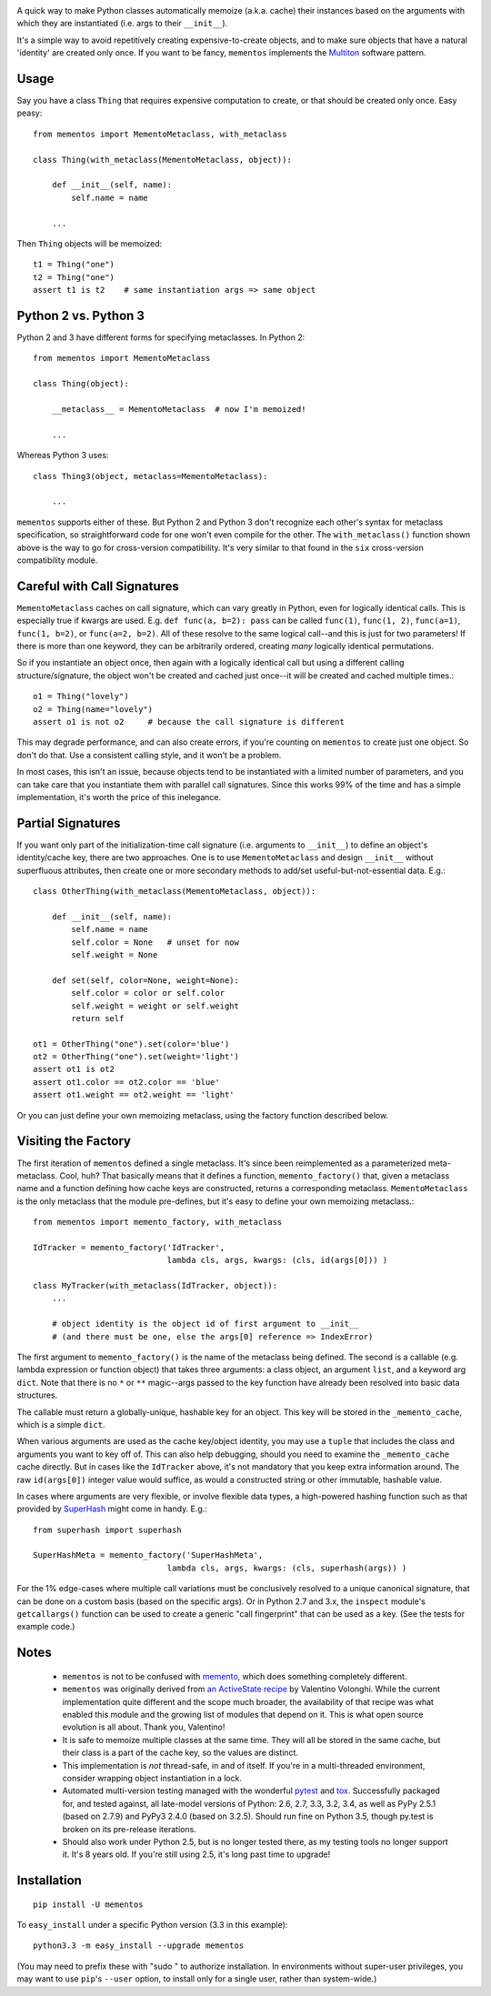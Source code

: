 
| |travisci| |version| |downloads| |supported-versions| |supported-implementations|

.. |travisci| image:: https://travis-ci.org/jonathaneunice/mementos.svg?branch=master
    :alt: Travis CI build status
    :target: https://travis-ci.org/jonathaneunice/mementos

.. |version| image:: http://img.shields.io/pypi/v/mementos.svg?style=flat
    :alt: PyPI Package latest release
    :target: https://pypi.python.org/pypi/mementos

.. |downloads| image:: http://img.shields.io/pypi/dm/mementos.svg?style=flat
    :alt: PyPI Package monthly downloads
    :target: https://pypi.python.org/pypi/mementos

.. |supported-versions| image:: https://pypip.in/py_versions/mementos/badge.svg?style=flat
    :alt: Supported versions
    :target: https://pypi.python.org/pypi/mementos

.. |supported-implementations| image:: https://pypip.in/implementation/mementos/badge.svg?style=flat
    :alt: Supported implementations
    :target: https://pypi.python.org/pypi/mementos

A quick way to make Python classes automatically memoize (a.k.a. cache) their
instances based on the arguments with which they are instantiated (i.e. args to
their
``__init__``).

It's a simple way to avoid repetitively creating
expensive-to-create objects, and to make sure objects that have a natural
'identity' are created only once. If you want to be fancy, ``mementos``
implements the `Multiton <https://en.wikipedia.org/wiki/Multiton_pattern>`_
software pattern.

Usage
=====

Say you have a class ``Thing`` that requires expensive computation to create, or
that should be created only once. Easy peasy::

    from mementos import MementoMetaclass, with_metaclass

    class Thing(with_metaclass(MementoMetaclass, object)):

        def __init__(self, name):
            self.name = name

        ...

Then ``Thing`` objects will be memoized::

    t1 = Thing("one")
    t2 = Thing("one")
    assert t1 is t2    # same instantiation args => same object

Python 2 vs. Python 3
=====================

Python 2 and 3 have different forms for specifying metaclasses.
In Python 2::

    from mementos import MementoMetaclass

    class Thing(object):

        __metaclass__ = MementoMetaclass  # now I'm memoized!

        ...

Whereas Python 3 uses::

    class Thing3(object, metaclass=MementoMetaclass):

        ...

``mementos`` supports either of these. But Python 2 and Python 3 don't
recognize each other's syntax for
metaclass specification, so straightforward code for one won't even compile for
the other. The ``with_metaclass()`` function shown above is the way to go
for cross-version compatibility. It's very similar to that found in the
``six`` cross-version compatibility
module.

Careful with Call Signatures
============================

``MementoMetaclass`` caches on call signature, which can vary greatly in Python,
even for logically identical calls. This is especially true if kwargs are used.
E.g. ``def func(a, b=2): pass`` can be called ``func(1)``, ``func(1, 2)``,
``func(a=1)``, ``func(1, b=2)``, or ``func(a=2, b=2)``. All of these resolve to
the same logical call--and this is just for two parameters! If there is more
than one keyword, they can be arbitrarily ordered, creating *many* logically
identical permutations.

So if you instantiate an object once, then again with a logically identical call
but using a different calling structure/signature, the object won't be created
and cached just once--it will be created and cached multiple times.::

    o1 = Thing("lovely")
    o2 = Thing(name="lovely")
    assert o1 is not o2     # because the call signature is different

This may degrade performance, and can also create errors, if you're counting on
``mementos`` to create just one object. So don't do that. Use a consistent
calling style, and it won't be a problem.

In most cases, this isn't an issue, because objects tend to be instantiated with
a limited number of parameters, and you can take care that you instantiate them
with parallel call signatures. Since this works 99% of the time and has a simple
implementation, it's worth the price of this inelegance.

Partial Signatures
==================

If you want only part of the initialization-time call signature (i.e. arguments
to ``__init__``) to define an object's identity/cache key, there are two
approaches. One is to use ``MementoMetaclass`` and design ``__init__`` without
superfluous attributes, then create one or more secondary methods to add/set
useful-but-not-essential data. E.g.::

    class OtherThing(with_metaclass(MementoMetaclass, object)):

        def __init__(self, name):
            self.name = name
            self.color = None   # unset for now
            self.weight = None

        def set(self, color=None, weight=None):
            self.color = color or self.color
            self.weight = weight or self.weight
            return self

    ot1 = OtherThing("one").set(color='blue')
    ot2 = OtherThing("one").set(weight='light')
    assert ot1 is ot2
    assert ot1.color == ot2.color == 'blue'
    assert ot1.weight == ot2.weight == 'light'

Or you can just define your own memoizing metaclass, using the factory function
described below.

Visiting the Factory
====================

The first iteration of ``mementos`` defined a single metaclass. It's since been
reimplemented as a parameterized meta-metaclass. Cool, huh? That basically means
that it defines a function, ``memento_factory()`` that, given a metaclass name
and a function defining how cache keys are constructed, returns a corresponding
metaclass. ``MementoMetaclass`` is the only metaclass that the module
pre-defines, but it's easy to define your own memoizing metaclass.::

    from mementos import memento_factory, with_metaclass

    IdTracker = memento_factory('IdTracker',
                                lambda cls, args, kwargs: (cls, id(args[0])) )

    class MyTracker(with_metaclass(IdTracker, object)):
        ...

        # object identity is the object id of first argument to __init__
        # (and there must be one, else the args[0] reference => IndexError)

The first argument to ``memento_factory()`` is the name of the metaclass being
defined. The second is a callable (e.g. lambda expression or function object)
that takes three arguments: a class object, an argument ``list``, and a keyword
arg ``dict``. Note that there is no ``*`` or ``**`` magic--args passed to the
key function have already been resolved into basic data structures.

The callable must return a globally-unique, hashable key for an object. This key
will be stored in the ``_memento_cache``, which is a simple ``dict``.

When various arguments are used as the cache key/object identity, you may use a
``tuple`` that includes the class and arguments you want to key off of. This can
also help debugging, should you need to examine the ``_memento_cache`` cache
directly. But in cases like the ``IdTracker`` above, it's not mandatory that you
keep extra information around. The raw ``id(args[0])`` integer value would
suffice, as would a constructed string or other immutable, hashable value.

In cases where arguments are very flexible, or involve flexible data types,
a high-powered hashing function such as that provided by
`SuperHash <http://pypi.python.org/pypi/SuperHash>`_ might come in handy.
E.g.::

    from superhash import superhash

    SuperHashMeta = memento_factory('SuperHashMeta',
                                lambda cls, args, kwargs: (cls, superhash(args)) )

For the 1% edge-cases where multiple call variations must be
conclusively resolved to a unique canonical signature, that can be done on a
custom basis (based on the specific args). Or in Python 2.7 and 3.x, the
``inspect`` module's ``getcallargs()`` function can be used to create a generic
"call fingerprint" that can be used as a key. (See the tests for example code.)

Notes
=====

 *  ``mementos`` is not to be confused with `memento
    <http://pypi.python.org/pypi/memento>`_, which does something completely
    different.

 *  ``mementos`` was originally derived from `an ActiveState recipe
    <http://code.activestate.com/recipes/286132-memento-design-pattern-in-python/>`_
    by Valentino Volonghi. While the current implementation quite different and
    the scope much broader, the availability of that recipe was what enabled
    this module and the growing list of modules that depend on it. This is what
    open source evolution is all about. Thank you, Valentino!

 *  It is safe to memoize multiple classes at the same time. They will all be
    stored in the same cache, but their class is a part of the cache key, so the
    values are distinct.

 *  This implementation is *not* thread-safe, in and of itself. If you're in a
    multi-threaded environment, consider wrapping object instantiation in a
    lock.

 *  Automated multi-version testing managed with the wonderful
    `pytest <http://pypi.python.org/pypi/pytest>`_
    and `tox <http://pypi.python.org/pypi/tox>`_.
    Successfully packaged for, and tested against, all late-model versions of
    Python: 2.6, 2.7, 3.3, 3.2, 3.4, as well as PyPy 2.5.1 (based on 2.7.9)
    and PyPy3 2.4.0 (based on 3.2.5). Should run fine on Python 3.5, though
    py.test is broken on its pre-release iterations.

 *  Should also work under Python 2.5, but is no longer tested there, as my
    testing tools no longer support it. It's 8 years old. If you're still using
    2.5, it's long past time to upgrade!


Installation
============

::

    pip install -U mementos

To ``easy_install`` under a specific Python version (3.3 in this example)::

    python3.3 -m easy_install --upgrade mementos

(You may need to prefix these with "sudo " to authorize installation. In
environments without super-user privileges, you may want to use ``pip``'s
``--user`` option, to install only for a single user, rather than
system-wide.)